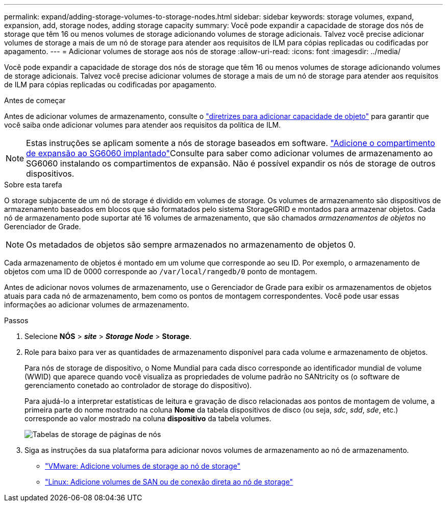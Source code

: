 ---
permalink: expand/adding-storage-volumes-to-storage-nodes.html 
sidebar: sidebar 
keywords: storage volumes, expand, expansion, add, storage nodes, adding storage capacity 
summary: Você pode expandir a capacidade de storage dos nós de storage que têm 16 ou menos volumes de storage adicionando volumes de storage adicionais. Talvez você precise adicionar volumes de storage a mais de um nó de storage para atender aos requisitos de ILM para cópias replicadas ou codificadas por apagamento. 
---
= Adicionar volumes de storage aos nós de storage
:allow-uri-read: 
:icons: font
:imagesdir: ../media/


[role="lead"]
Você pode expandir a capacidade de storage dos nós de storage que têm 16 ou menos volumes de storage adicionando volumes de storage adicionais. Talvez você precise adicionar volumes de storage a mais de um nó de storage para atender aos requisitos de ILM para cópias replicadas ou codificadas por apagamento.

.Antes de começar
Antes de adicionar volumes de armazenamento, consulte o link:guidelines-for-adding-object-capacity.html["diretrizes para adicionar capacidade de objeto"] para garantir que você saiba onde adicionar volumes para atender aos requisitos da política de ILM.


NOTE: Estas instruções se aplicam somente a nós de storage baseados em software. link:../sg6000/adding-expansion-shelf-to-deployed-sg6060.html["Adicione o compartimento de expansão ao SG6060 implantado"]Consulte para saber como adicionar volumes de armazenamento ao SG6060 instalando os compartimentos de expansão. Não é possível expandir os nós de storage de outros dispositivos.

.Sobre esta tarefa
O storage subjacente de um nó de storage é dividido em volumes de storage. Os volumes de armazenamento são dispositivos de armazenamento baseados em blocos que são formatados pelo sistema StorageGRID e montados para armazenar objetos. Cada nó de armazenamento pode suportar até 16 volumes de armazenamento, que são chamados _armazenamentos de objetos_ no Gerenciador de Grade.


NOTE: Os metadados de objetos são sempre armazenados no armazenamento de objetos 0.

Cada armazenamento de objetos é montado em um volume que corresponde ao seu ID. Por exemplo, o armazenamento de objetos com uma ID de 0000 corresponde ao `/var/local/rangedb/0` ponto de montagem.

Antes de adicionar novos volumes de armazenamento, use o Gerenciador de Grade para exibir os armazenamentos de objetos atuais para cada nó de armazenamento, bem como os pontos de montagem correspondentes. Você pode usar essas informações ao adicionar volumes de armazenamento.

.Passos
. Selecione *NÓS* > *_site_* > *_Storage Node_* > *Storage*.
. Role para baixo para ver as quantidades de armazenamento disponível para cada volume e armazenamento de objetos.
+
Para nós de storage de dispositivo, o Nome Mundial para cada disco corresponde ao identificador mundial de volume (WWID) que aparece quando você visualiza as propriedades de volume padrão no SANtricity os (o software de gerenciamento conetado ao controlador de storage do dispositivo).

+
Para ajudá-lo a interpretar estatísticas de leitura e gravação de disco relacionadas aos pontos de montagem de volume, a primeira parte do nome mostrado na coluna *Nome* da tabela dispositivos de disco (ou seja, _sdc_, _sdd_, _sde_, etc.) corresponde ao valor mostrado na coluna *dispositivo* da tabela volumes.

+
image::../media/nodes_page_storage_tables_vol_expansion.png[Tabelas de storage de páginas de nós]

. Siga as instruções da sua plataforma para adicionar novos volumes de armazenamento ao nó de armazenamento.
+
** link:vmware-adding-storage-volumes-to-storage-node.html["VMware: Adicione volumes de storage ao nó de storage"]
** link:linux-adding-direct-attached-or-san-volumes-to-storage-node.html["Linux: Adicione volumes de SAN ou de conexão direta ao nó de storage"]



